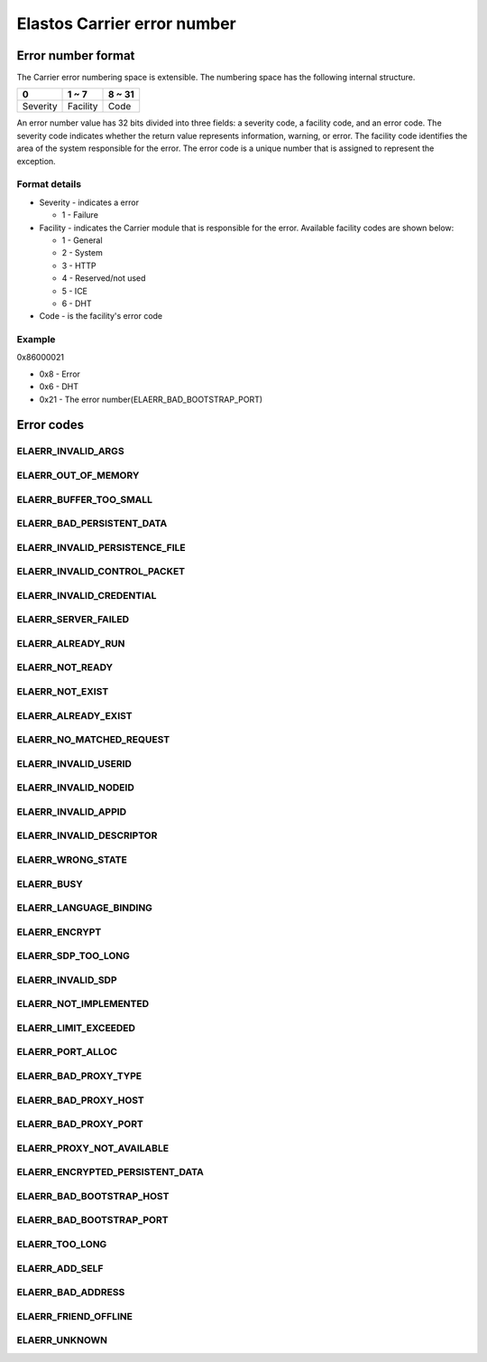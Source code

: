 Elastos Carrier error number
============================

Error number format
-------------------

The Carrier error numbering space is extensible. The numbering space has the following internal structure.

+----------+-----------+--------+
|     0    |   1 ~ 7   | 8 ~ 31 |
+==========+===========+========+
| Severity | Facility  |  Code  |
+----------+-----------+--------+

An error number value has 32 bits divided into three fields: a severity code, a facility code, and an error code. The severity code indicates whether the return value represents information, warning, or error. The facility code identifies the area of the system responsible for the error. The error code is a unique number that is assigned to represent the exception.

Format details
##############

* Severity - indicates a error

  - 1 - Failure

* Facility - indicates the Carrier module that is responsible for the error. Available facility codes are shown below:

  - 1 - General
  - 2 - System
  - 3 - HTTP
  - 4 - Reserved/not used
  - 5 - ICE
  - 6 - DHT

* Code - is the facility's error code

Example
#######

0x86000021

* 0x8 - Error
* 0x6 - DHT
* 0x21 - The error number(ELAERR_BAD_BOOTSTRAP_PORT)

Error codes
-----------

ELAERR_INVALID_ARGS
###################

.. doxygendefine:: ELAERR_INVALID_ARGS
   :project: CarrierAPI


ELAERR_OUT_OF_MEMORY
####################

.. doxygendefine:: ELAERR_OUT_OF_MEMORY
   :project: CarrierAPI

ELAERR_BUFFER_TOO_SMALL
#######################

.. doxygendefine:: ELAERR_BUFFER_TOO_SMALL
   :project: CarrierAPI

ELAERR_BAD_PERSISTENT_DATA
##########################

.. doxygendefine:: ELAERR_BAD_PERSISTENT_DATA
   :project: CarrierAPI

ELAERR_INVALID_PERSISTENCE_FILE
###############################

.. doxygendefine:: ELAERR_INVALID_PERSISTENCE_FILE
   :project: CarrierAPI

ELAERR_INVALID_CONTROL_PACKET
#############################

.. doxygendefine:: ELAERR_INVALID_CONTROL_PACKET
   :project: CarrierAPI

ELAERR_INVALID_CREDENTIAL
#########################

.. doxygendefine:: ELAERR_INVALID_CREDENTIAL
   :project: CarrierAPI

ELAERR_SERVER_FAILED
####################

.. doxygendefine:: ELAERR_SERVER_FAILED
   :project: CarrierAPI

ELAERR_ALREADY_RUN
##################

.. doxygendefine:: ELAERR_ALREADY_RUN
   :project: CarrierAPI

ELAERR_NOT_READY
################

.. doxygendefine:: ELAERR_NOT_READY
   :project: CarrierAPI

ELAERR_NOT_EXIST
################

.. doxygendefine:: ELAERR_NOT_EXIST
   :project: CarrierAPI

ELAERR_ALREADY_EXIST
####################

.. doxygendefine:: ELAERR_ALREADY_EXIST
   :project: CarrierAPI

ELAERR_NO_MATCHED_REQUEST
#########################

.. doxygendefine:: ELAERR_NO_MATCHED_REQUEST
   :project: CarrierAPI

ELAERR_INVALID_USERID
#####################

.. doxygendefine:: ELAERR_INVALID_USERID
   :project: CarrierAPI

ELAERR_INVALID_NODEID
#####################

.. doxygendefine:: ELAERR_INVALID_NODEID
   :project: CarrierAPI

ELAERR_INVALID_APPID
####################

.. doxygendefine:: ELAERR_INVALID_APPID
   :project: CarrierAPI

ELAERR_INVALID_DESCRIPTOR
#########################

.. doxygendefine:: ELAERR_INVALID_DESCRIPTOR
   :project: CarrierAPI

ELAERR_WRONG_STATE
##################

.. doxygendefine:: ELAERR_WRONG_STATE
   :project: CarrierAPI

ELAERR_BUSY
###########

.. doxygendefine:: ELAERR_BUSY
   :project: CarrierAPI

ELAERR_LANGUAGE_BINDING
#######################

.. doxygendefine:: ELAERR_LANGUAGE_BINDING
   :project: CarrierAPI

ELAERR_ENCRYPT
##############

.. doxygendefine:: ELAERR_ENCRYPT
   :project: CarrierAPI

ELAERR_SDP_TOO_LONG
###################

.. doxygendefine:: ELAERR_SDP_TOO_LONG
   :project: CarrierAPI

ELAERR_INVALID_SDP
##################

.. doxygendefine:: ELAERR_INVALID_SDP
   :project: CarrierAPI

ELAERR_NOT_IMPLEMENTED
######################

.. doxygendefine:: ELAERR_NOT_IMPLEMENTED
   :project: CarrierAPI

ELAERR_LIMIT_EXCEEDED
#####################

.. doxygendefine:: ELAERR_LIMIT_EXCEEDED
   :project: CarrierAPI

ELAERR_PORT_ALLOC
#################

.. doxygendefine:: ELAERR_PORT_ALLOC
   :project: CarrierAPI

ELAERR_BAD_PROXY_TYPE
#####################

.. doxygendefine:: ELAERR_BAD_PROXY_TYPE
   :project: CarrierAPI

ELAERR_BAD_PROXY_HOST
#####################

.. doxygendefine:: ELAERR_BAD_PROXY_HOST
   :project: CarrierAPI


ELAERR_BAD_PROXY_PORT
#####################

.. doxygendefine:: ELAERR_BAD_PROXY_PORT
   :project: CarrierAPI

ELAERR_PROXY_NOT_AVAILABLE
##########################

.. doxygendefine:: ELAERR_PROXY_NOT_AVAILABLE
   :project: CarrierAPI

ELAERR_ENCRYPTED_PERSISTENT_DATA
################################

.. doxygendefine:: ELAERR_ENCRYPTED_PERSISTENT_DATA
   :project: CarrierAPI

ELAERR_BAD_BOOTSTRAP_HOST
#########################

.. doxygendefine:: ELAERR_BAD_BOOTSTRAP_HOST
   :project: CarrierAPI

ELAERR_BAD_BOOTSTRAP_PORT
#########################

.. doxygendefine:: ELAERR_BAD_BOOTSTRAP_PORT
   :project: CarrierAPI

ELAERR_TOO_LONG
###############

.. doxygendefine:: ELAERR_TOO_LONG
   :project: CarrierAPI


ELAERR_ADD_SELF
###############

.. doxygendefine:: ELAERR_ADD_SELF
   :project: CarrierAPI

ELAERR_BAD_ADDRESS
##################

.. doxygendefine:: ELAERR_BAD_ADDRESS
   :project: CarrierAPI

ELAERR_FRIEND_OFFLINE
#####################

.. doxygendefine:: ELAERR_FRIEND_OFFLINE
   :project: CarrierAPI

ELAERR_UNKNOWN
##############

.. doxygendefine:: ELAERR_UNKNOWN
   :project: CarrierAPI
